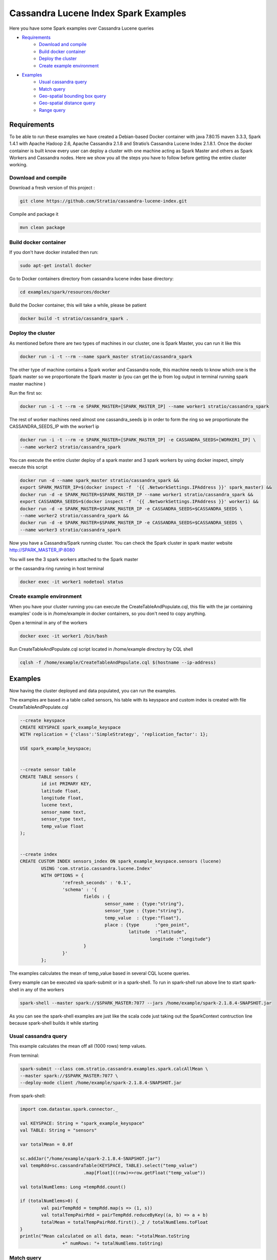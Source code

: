 Cassandra Lucene Index Spark Examples
=====================================

Here you have some Spark examples over Cassandra Lucene queries


- `Requirements <#requirements>`__
	- `Download and compile <#download-and-compile>`__
	- `Build docker container <#build-docker-container>`__
	- `Deploy the cluster <#deploy-the-cluster>`__
	- `Create example environment <#create-example-environment>`__
- `Examples <#examples>`__
	- `Usual cassandra query <#usual-cassandra-query>`__
	- `Match query <#match-query>`__
	- `Geo-spatial bounding box query <#geo-spatial-bounding-box-query>`__
	- `Geo-spatial distance query <#geo-spatial-distance-query>`__
	- `Range query <#range-query>`__


Requirements
------------

To be able to run these examples we have created a Debian-based Docker container with java 7.80.15 maven 3.3.3, Spark
1.4.1 with Apache Hadoop 2.6, Apache Cassandra 2.1.8 and Stratio’s Cassandra Lucene Index 2.1.8.1.
Once the docker container is built know every user can deploy a cluster with one machine acting as Spark Master and
others as Spark Workers and Cassandra nodes. Here we show you all the steps you have to follow before getting the entire
cluster working.

Download and compile
++++++++++++++++++++

Download a fresh version of this project :

.. code-block:: bash

    git clone https://github.com/Stratio/cassandra-lucene-index.git

Compile and package it

.. code-block:: bash

	mvn clean package


Build docker container
++++++++++++++++++++++

If you don't have docker installed then run:

.. code-block:: bash

    sudo apt-get install docker 


Go to Docker containers directory from cassandra lucene index base directory:

.. code-block:: bash

    cd examples/spark/resources/docker
    
Build the Docker container, this will take a while, please be patient

.. code-block:: bash
	
	docker build -t stratio/cassandra_spark .

Deploy the cluster
++++++++++++++++++

As mentioned before there are two types of machines in our cluster, one is Spark Master, you can run it like this

.. code-block:: bash

	docker run -i -t --rm --name spark_master stratio/cassandra_spark

The other type of machine contains a Spark worker and Cassandra node, this machine needs to know which one is the
Spark master so we proportionate the Spark master ip (you can get the ip from log output in terminal running spark
master machine )

Run the first so:

.. code-block:: bash

	docker run -i -t --rm -e SPARK_MASTER=[SPARK_MASTER_IP] --name worker1 stratio/cassandra_spark


The rest of worker machines need almost one cassandra_seeds ip in order to form the ring so we proportionate the 
CASSANDRA_SEEDS_IP with the worker1 ip

.. code-block:: bash

	docker run -i -t --rm -e SPARK_MASTER=[SPARK_MASTER_IP] -e CASSANDRA_SEEDS=[WORKER1_IP] \
	--name worker2 stratio/cassandra_spark


You can execute the entire cluster deploy of a spark master and 3 spark workers by using docker inspect,
simply execute this script

.. code-block:: bash

	docker run -d --name spark_master stratio/cassandra_spark &&
	export SPARK_MASTER_IP=$(docker inspect -f  '{{ .NetworkSettings.IPAddress }}' spark_master) &&
	docker run -d -e SPARK_MASTER=$SPARK_MASTER_IP --name worker1 stratio/cassandra_spark &&
	export CASSANDRA_SEEDS=$(docker inspect -f  '{{ .NetworkSettings.IPAddress }}' worker1) &&
	docker run -d -e SPARK_MASTER=$SPARK_MASTER_IP -e CASSANDRA_SEEDS=$CASSANDRA_SEEDS \
	--name worker2 stratio/cassandra_spark &&
	docker run -d -e SPARK_MASTER=$SPARK_MASTER_IP -e CASSANDRA_SEEDS=$CASSANDRA_SEEDS \
	--name worker3 stratio/cassandra_spark

Now you have a Cassandra/Spark running cluster. You can check the Spark cluster in spark master website
http://SPARK_MASTER_IP:8080


You will see the 3 spark workers attached to the Spark master

or the cassandra ring running in host terminal 

.. code-block:: bash

	docker exec -it worker1 nodetool status

Create example environment
++++++++++++++++++++++++++

When you have your cluster running you can execute the CreateTableAndPopulate.cql, this file with the jar containing
examples' code is in /home/example in docker containers, so you don't need to copy anything.
 
Open a terminal in any of the workers 

.. code-block:: bash

	docker exec -it worker1 /bin/bash 


Run CreateTableAndPopulate.cql script located in /home/example directory  by CQL shell
	
.. code-block:: bash

	cqlsh -f /home/example/CreateTableAndPopulate.cql $(hostname --ip-address)
	

Examples 
--------

Now having the cluster deployed and data populated, you can run the examples.

The examples are based in a table called sensors, his table with its keyspace and custom index is created with file
CreateTableAndPopulate.cql

.. code-block:: sql

	--create keyspace
	CREATE KEYSPACE spark_example_keyspace 
	WITH replication = {'class':'SimpleStrategy', 'replication_factor': 1};
	
	USE spark_example_keyspace;
	
	
	--create sensor table 
	CREATE TABLE sensors (
		id int PRIMARY KEY,
		latitude float,
		longitude float,
		lucene text,
		sensor_name text,
		sensor_type text,
		temp_value float
	);

	
	--create index 
	CREATE CUSTOM INDEX sensors_index ON spark_example_keyspace.sensors (lucene)
		USING 'com.stratio.cassandra.lucene.Index' 
		WITH OPTIONS = {
			'refresh_seconds' : '0.1',
			'schema' : '{
				fields : {
					sensor_name : {type:"string"},
					sensor_type : {type:"string"},
					temp_value  : {type:"float"},
					place : {type      :"geo_point",
					         latitude  :"latitude",
							 longitude :"longitude"}
				}
			}'
		};


The examples calculates the mean of temp_value based in several CQL lucene queries.


Every example can be executed via spark-submit or in a spark-shell. To run in spark-shell run above line to start
spark-shell in any of the workers

.. code-block:: bash

 	spark-shell --master spark://$SPARK_MASTER:7077 --jars /home/example/spark-2.1.8.4-SNAPSHOT.jar



As you can see the spark-shell examples are just like the scala code just taking out the SparkContext contruction
line because spark-shell builds it while starting
 
Usual cassandra query
+++++++++++++++++++++

This example calculates the mean off all (1000 rows) temp values.

From terminal:

.. code-block:: bash

 	spark-submit --class com.stratio.cassandra.examples.spark.calcAllMean \
 	--master spark://$SPARK_MASTER:7077 \
 	--deploy-mode client /home/example/spark-2.1.8.4-SNAPSHOT.jar
 	

From spark-shell:

.. code-block:: bash 

	import com.datastax.spark.connector._

	val KEYSPACE: String = "spark_example_keyspace"
	val TABLE: String = "sensors"

	var totalMean = 0.0f

	sc.addJar("/home/example/spark-2.1.8.4-SNAPSHOT.jar")
	val tempRdd=sc.cassandraTable(KEYSPACE, TABLE).select("temp_value")
				.map[Float]((row)=>row.getFloat("temp_value"))

	val totalNumElems: Long =tempRdd.count()

	if (totalNumElems>0) {
		val pairTempRdd = tempRdd.map(s => (1, s))
		val totalTempPairRdd = pairTempRdd.reduceByKey((a, b) => a + b)
		totalMean = totalTempPairRdd.first()._2 / totalNumElems.toFloat
	}
	println("Mean calculated on all data, mean: "+totalMean.toString
			+" numRows: "+ totalNumElems.toString)

 	
 	
Match query
+++++++++++

This example calculates the mean temp of sensors with sensor_type match "plane"

From terminal:

.. code-block:: bash

 	spark-submit --class com.stratio.cassandra.examples.spark.calcMeanByType \
 	--master spark://$SPARK_MASTER:7077 \
 	--deploy-mode client /home/example/spark-2.1.8.4-SNAPSHOT.jar



From spark-shell:

.. code-block:: bash

	import com.datastax.spark.connector._
	import com.stratio.cassandra.lucene.search.SearchBuilders._

	val KEYSPACE: String = "spark_example_keyspace"
	val TABLE: String = "sensors"
	val INDEX_COLUMN_CONSTANT: String = "lucene"
	var totalMean = 0.0f

	val luceneQuery: String = search.refresh(true).filter(`match`("sensor_type", "plane")).toJson

	val tempRdd=sc.cassandraTable(KEYSPACE, TABLE).select("temp_value")
				.where(INDEX_COLUMN_CONSTANT+ "= ?",luceneQuery)
				.map[Float]((row)=>row.getFloat("temp_value"))

	val totalNumElems: Long =tempRdd.count()

	if (totalNumElems>0) {
		val pairTempRdd = tempRdd.map(s => (1, s))
		val totalTempPairRdd = pairTempRdd.reduceByKey((a, b) => a + b)
		totalMean = totalTempPairRdd.first()._2 / totalNumElems.toFloat
	}

	println("Mean calculated on type query data, mean: "+totalMean.toString
			+", numRows: "+ totalNumElems.toString)


Geo-spatial bounding box query
++++++++++++++++++++++++++++++

This example calculates the mean temp of sensors whose position in inside bounding box [(-10.0, 10.0), (-10.0, 10.0)]

From terminal:

.. code-block:: bash

 	spark-submit --class com.stratio.cassandra.examples.spark.calcMeanByBBOX \
 	--master spark://$SPARK_MASTER:7077 \
 	--deploy-mode client /home/example/spark-2.1.8.4-SNAPSHOT.jar


From spark-shell:

.. code-block:: bash

	import com.datastax.spark.connector._
	import com.stratio.cassandra.lucene.search.SearchBuilders._

	val KEYSPACE: String = "spark_example_keyspace"
	val TABLE: String = "sensors"
	val INDEX_COLUMN_CONSTANT: String = "lucene"
	var totalMean = 0.0f

	val luceneQuery = search.refresh(true).filter(geoBBox("place", -10.0f, 10.0f, -10.0f, 10.0f)).toJson

	val tempRdd=sc.cassandraTable(KEYSPACE, TABLE).select("temp_value")
	.where(INDEX_COLUMN_CONSTANT+ "= ?", luceneQuery).map[Float]((row)=>row.getFloat("temp_value"))

	val totalNumElems: Long =tempRdd.count()

	if (totalNumElems>0) {
		val pairTempRdd = tempRdd.map(s => (1, s))
		val totalTempPairRdd = pairTempRdd.reduceByKey((a, b) => a + b)
		totalMean = totalTempPairRdd.first()._2 / totalNumElems.toFloat
	}

	println("Mean calculated on BBOX query data, mean: "+totalMean.toString
			+" , numRows: "+ totalNumElems.toString)



Geo-spatial distance query
++++++++++++++++++++++++++

This example calculates the mean temp of sensors whose position distance from [0.0, 0.0] is less than 100000km

From terminal:

.. code-block:: bash

 	spark-submit --class com.stratio.cassandra.examples.spark.calcMeanByGeoDistance \
 	--master spark://$SPARK_MASTER:7077 \
 	--deploy-mode client /home/example/spark-2.1.8.4-SNAPSHOT.jar

From spark-shell:

.. code-block:: bash

	import com.datastax.spark.connector._
	import com.stratio.cassandra.lucene.search.SearchBuilders._

	val KEYSPACE: String = "spark_example_keyspace"
	val TABLE: String = "sensors"
	val INDEX_COLUMN_CONSTANT: String = "lucene"
	var totalMean = 0.0f

	val luceneQuery = search.refresh(true).filter(geoDistance("place", 0.0f, 0.0f, "100000km")).toJson

	val tempRdd=sc.cassandraTable(KEYSPACE, TABLE).select("temp_value")
				.where(INDEX_COLUMN_CONSTANT+ "= ?",luceneQuery)
				.map[Float]((row)=>row.getFloat("temp_value"))

	val totalNumElems: Long =tempRdd.count()

	if (totalNumElems>0) {
		val pairTempRdd = tempRdd.map(s => (1, s))
		val totalTempPairRdd = pairTempRdd.reduceByKey((a, b) => a + b)
		totalMean = totalTempPairRdd.first()._2 / totalNumElems.toFloat
	}

	println("Mean calculated on GeoDistance data, mean: "+totalMean.toString
			+" , numRows: "+totalNumElems.toString)

Range query
+++++++++++

This example calculates the mean temp of sensors whose temp >= 30.0

From terminal:

.. code-block:: bash

 	spark-submit --class com.stratio.cassandra.examples.spark.calcMeanByRange \
 	--master spark://$SPARK_MASTER:7077 \
 	--deploy-mode client /home/example/spark-2.1.8.4-SNAPSHOT.jar

From spark-shell:

.. code-block:: bash

	import com.datastax.spark.connector._
	import com.stratio.cassandra.lucene.search.SearchBuilders._

	val KEYSPACE: String = "spark_example_keyspace"
	val TABLE: String = "sensors"
	val INDEX_COLUMN_CONSTANT: String = "lucene"
	var totalMean = 0.0f

	val luceneQuery: String = search.refresh(true).filter(range("temp_value").includeLower(true)
								.lower(30.0f)).toJson

	val tempRdd=sc.cassandraTable(KEYSPACE, TABLE).select("temp_value")
				.where(INDEX_COLUMN_CONSTANT+ "= ?",luceneQuery)
				.map[Float]((row)=>row.getFloat("temp_value"))

	val totalNumElems: Long =tempRdd.count()

	if (totalNumElems>0) {
		val pairTempRdd = tempRdd.map(s => (1, s))
		val totalTempPairRdd = pairTempRdd.reduceByKey((a, b) => a + b)
		totalMean = totalTempPairRdd.first()._2 / totalNumElems.toFloat
	}

	println("Mean calculated on range type data, mean: "+totalMean.toString
		+" , numRows: "+ totalNumElems.toString)
